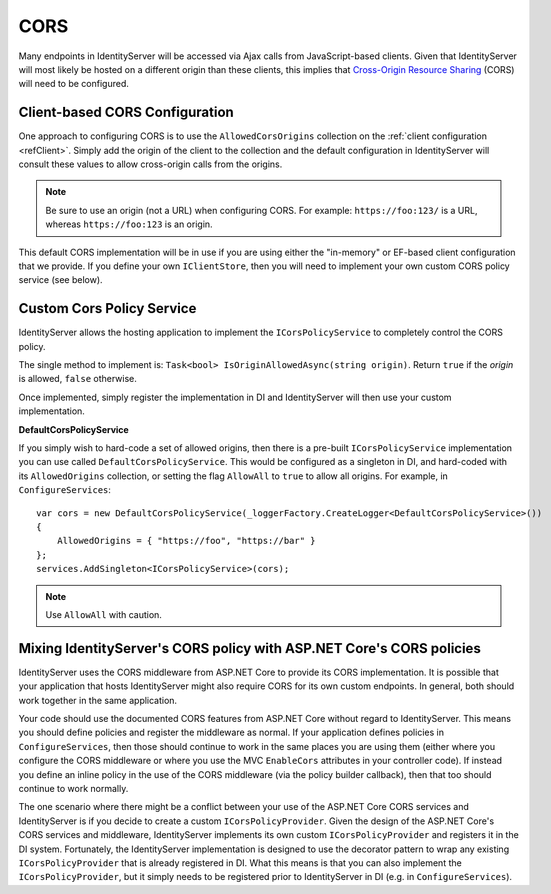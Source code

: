 .. _refCors:
CORS
====

Many endpoints in IdentityServer will be accessed via Ajax calls from JavaScript-based clients.
Given that IdentityServer will most likely be hosted on a different origin than these clients, this implies that `Cross-Origin Resource Sharing <http://www.html5rocks.com/en/tutorials/cors/>`_ (CORS) will need to be configured.

Client-based CORS Configuration
^^^^^^^^^^^^^^^^^^^^^^^^^^^^^^^

One approach to configuring CORS is to use the ``AllowedCorsOrigins`` collection on the :ref:`client configuration <refClient>`.
Simply add the origin of the client to the collection and the default configuration in IdentityServer will consult these values to allow cross-origin calls from the origins.

.. Note:: Be sure to use an origin (not a URL) when configuring CORS. For example: ``https://foo:123/`` is a URL, whereas ``https://foo:123`` is an origin.

This default CORS implementation will be in use if you are using either the "in-memory" or EF-based client configuration that we provide.
If you define your own ``IClientStore``, then you will need to implement your own custom CORS policy service (see below).

Custom Cors Policy Service
^^^^^^^^^^^^^^^^^^^^^^^^^^

IdentityServer allows the hosting application to implement the ``ICorsPolicyService`` to completely control the CORS policy.

The single method to implement is: ``Task<bool> IsOriginAllowedAsync(string origin)``. 
Return ``true`` if the `origin` is allowed, ``false`` otherwise.

Once implemented, simply register the implementation in DI and IdentityServer will then use your custom implementation.

**DefaultCorsPolicyService**

If you simply wish to hard-code a set of allowed origins, then there is a pre-built ``ICorsPolicyService`` implementation you can use called ``DefaultCorsPolicyService``.
This would be configured as a singleton in DI, and hard-coded with its ``AllowedOrigins`` collection, or setting the flag ``AllowAll`` to ``true`` to allow all origins.
For example, in ``ConfigureServices``::

    var cors = new DefaultCorsPolicyService(_loggerFactory.CreateLogger<DefaultCorsPolicyService>())
    {
        AllowedOrigins = { "https://foo", "https://bar" }
    };
    services.AddSingleton<ICorsPolicyService>(cors);

.. Note:: Use ``AllowAll`` with caution.


Mixing IdentityServer's CORS policy with ASP.NET Core's CORS policies
^^^^^^^^^^^^^^^^^^^^^^^^^^^^^^^^^^^^^^^^^^^^^^^^^^^^^^^^^^^^^^^^^^^^^

IdentityServer uses the CORS middleware from ASP.NET Core to provide its CORS implementation.
It is possible that your application that hosts IdentityServer might also require CORS for its own custom endpoints.
In general, both should work together in the same application.

Your code should use the documented CORS features from ASP.NET Core without regard to IdentityServer.
This means you should define policies and register the middleware as normal.
If your application defines policies in ``ConfigureServices``, then those should continue to work in the same places you are using them (either where you configure the CORS middleware or where you use the MVC ``EnableCors`` attributes in your controller code).
If instead you define an inline policy in the use of the CORS middleware (via the policy builder callback), then that too should continue to work normally.

The one scenario where there might be a conflict between your use of the ASP.NET Core CORS services and IdentityServer is if you decide to create a custom ``ICorsPolicyProvider``.
Given the design of the ASP.NET Core's CORS services and middleware, IdentityServer implements its own custom ``ICorsPolicyProvider`` and registers it in the DI system.
Fortunately, the IdentityServer implementation is designed to use the decorator pattern to wrap any existing  ``ICorsPolicyProvider`` that is already registered in DI.
What this means is that you can also implement the ``ICorsPolicyProvider``, but it simply needs to be registered prior to IdentityServer in DI (e.g. in ``ConfigureServices``).
